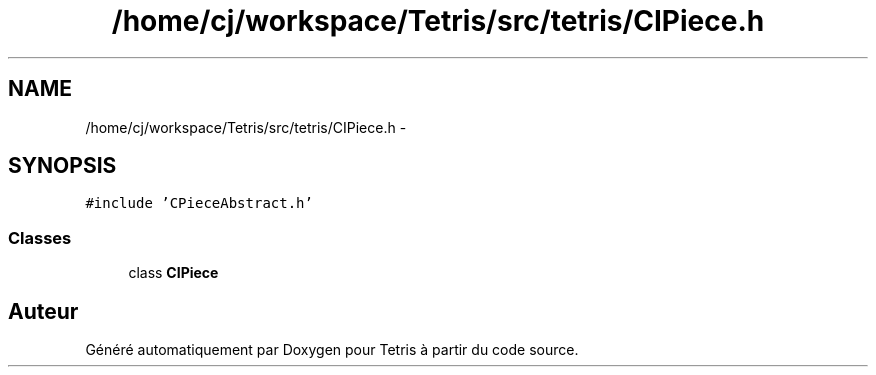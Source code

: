 .TH "/home/cj/workspace/Tetris/src/tetris/CIPiece.h" 3 "Vendredi Février 21 2014" "Version alpha" "Tetris" \" -*- nroff -*-
.ad l
.nh
.SH NAME
/home/cj/workspace/Tetris/src/tetris/CIPiece.h \- 
.SH SYNOPSIS
.br
.PP
\fC#include 'CPieceAbstract\&.h'\fP
.br

.SS "Classes"

.in +1c
.ti -1c
.RI "class \fBCIPiece\fP"
.br
.in -1c
.SH "Auteur"
.PP 
Généré automatiquement par Doxygen pour Tetris à partir du code source\&.
